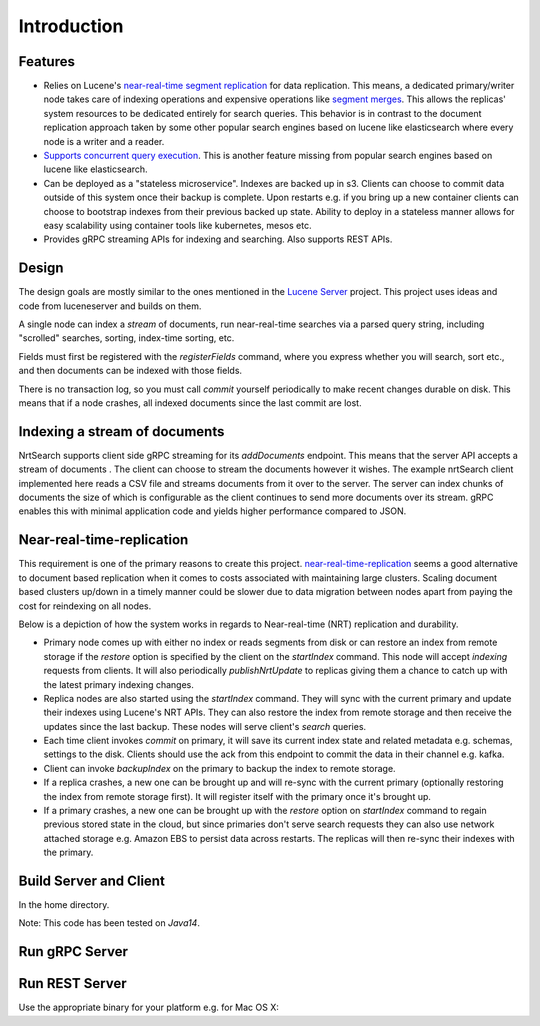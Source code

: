 Introduction
==========================

Features
-----------------------------

* Relies on Lucene's `near-real-time segment replication <http://blog.mikemccandless.com/2017/09/lucenes-near-real-time-segment-index.html>`_ for data replication. This means, a dedicated primary/writer node takes care of indexing operations and expensive operations like `segment merges <http://blog.mikemccandless.com/2011/02/visualizing-lucenes-segment-merges.html>`_. This allows the replicas' system resources to be dedicated entirely for search queries. This behavior is in contrast to the document replication approach taken by some other popular search engines based on lucene like elasticsearch where every node is a writer and a reader.
* `Supports concurrent query execution <http://blog.mikemccandless.com/2019/10/concurrent-query-execution-in-apache.html>`_. This is another feature missing from popular search engines based on lucene like elasticsearch.
* Can be deployed as a "stateless microservice". Indexes are backed up in s3. Clients can choose to commit data outside of this system once their backup is complete. Upon restarts e.g. if you bring up a new container clients can choose to bootstrap indexes from their previous backed up state. Ability to deploy in a stateless manner allows for easy scalability using container tools like kubernetes, mesos etc.
* Provides gRPC streaming APIs for indexing and searching. Also supports REST APIs.


Design
---------------------------

The design goals are mostly similar to the ones mentioned in the `Lucene Server <https://github.com/mikemccand/luceneserver#design>`_ project. This project uses ideas and code from luceneserver and builds on them.

A single node can index a *stream* of documents, run near-real-time searches via a parsed query string, including "scrolled" searches, sorting, index-time sorting, etc.

Fields must first be registered with the *registerFields* command, where you express whether you will search, sort etc., and then documents can be indexed with those fields.

There is no transaction log, so you must call *commit* yourself periodically to make recent changes durable on disk. This means that if a node crashes, all indexed documents since the last commit are lost.

Indexing a stream of documents
---------------------------

NrtSearch supports client side gRPC streaming for its *addDocuments* endpoint. This means that the server API accepts a stream of documents . The client can choose to stream the documents however it wishes.
The example nrtSearch client implemented here reads a CSV file and streams documents from it over to the server. The server can index chunks of documents the size of which is configurable as the client continues to send more documents over its stream. gRPC enables this with minimal application code and yields higher performance compared to JSON.


Near-real-time-replication
---------------------------

This requirement is one of the primary reasons to create this project. `near-real-time-replication <https://issues.apache.org/jira/browse/LUCENE-5438>`_ seems a good alternative to document based replication when it comes to costs associated with maintaining large clusters. Scaling document based clusters up/down in a timely manner could be slower due to data migration between nodes apart from paying the cost for reindexing on all nodes.

Below is a depiction of how the system works in regards to Near-real-time (NRT) replication and durability.

.. image:: images/nrt.png
  :width: 400
  :alt: NRT and durability

* Primary node comes up with either no index or reads segments from disk or can restore an index from remote storage if the `restore` option is specified by the client on the `startIndex` command. This node will accept `indexing` requests from clients. It will also periodically  `publishNrtUpdate` to replicas giving them a chance to catch up with the latest primary indexing changes.
* Replica nodes are also started using the `startIndex` command. They will sync with the current primary and update their indexes using Lucene's NRT APIs. They can also restore the index from remote storage and then receive the updates since the last backup. These nodes will serve client's `search` queries.
* Each time client invokes `commit` on primary, it will save its current index state and related metadata e.g. schemas, settings to the disk. Clients should use the ack from this endpoint to commit the data in their channel e.g. kafka.
* Client can invoke `backupIndex` on the primary to backup the index to remote storage.
* If a replica crashes, a new one can be brought up and will re-sync with the current primary (optionally restoring the index from remote storage first). It will register itself with the primary once it's brought up.
* If a primary crashes, a new one can be brought up with the `restore` option on `startIndex` command to regain previous stored state in the cloud, but since primaries don't serve search requests they can also use network attached storage e.g. Amazon EBS to persist data across restarts. The replicas will then re-sync their indexes with the primary.


Build Server and Client
---------------------------

In the home directory.

.. code-block::
  ./gradlew clean installDist test

Note: This code has been tested on *Java14*.

Run gRPC Server
---------------------------

.. code-block::
  ./build/install/nrtsearch/bin/lucene-server

Run REST Server
---------------------------

Use the appropriate binary for your platform e.g. for Mac OS X:

.. code-block::
  ./build/install/nrtsearch/bin/http_wrapper-darwin-amd64 <gRPC_PORT> <REST_PORT>